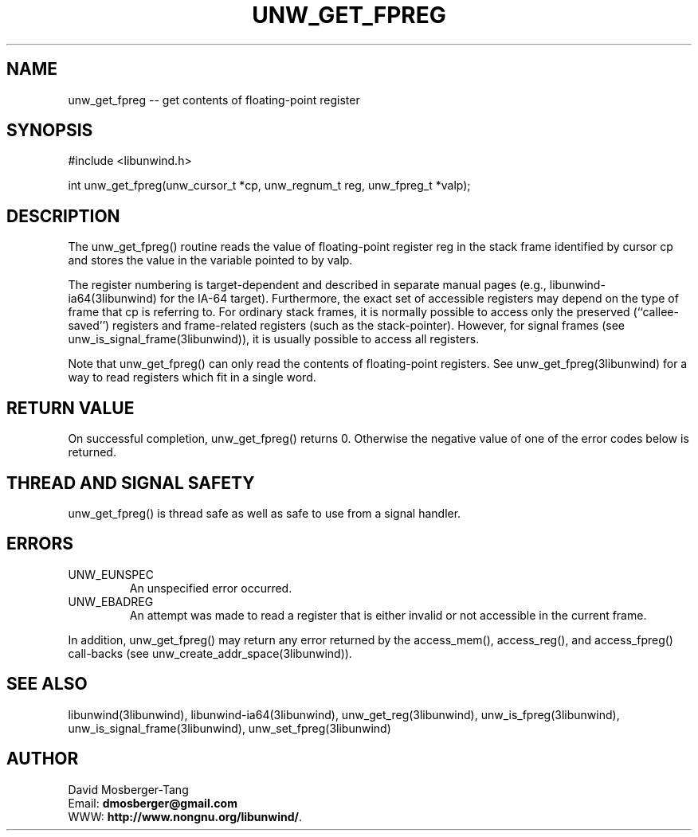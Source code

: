 .\" *********************************** start of \input{common.tex}
.\" *********************************** end of \input{common.tex}
'\" t
.\" Manual page created with latex2man on Tue Aug 29 11:45:59 2023
.\" NOTE: This file is generated, DO NOT EDIT.
.de Vb
.ft CW
.nf
..
.de Ve
.ft R

.fi
..
.TH "UNW\\_GET\\_FPREG" "3libunwind" "29 August 2023" "Programming Library " "Programming Library "
.SH NAME
unw_get_fpreg
\-\- get contents of floating\-point register 
.PP
.SH SYNOPSIS

.PP
#include <libunwind.h>
.br
.PP
int
unw_get_fpreg(unw_cursor_t *cp,
unw_regnum_t
reg,
unw_fpreg_t *valp);
.br
.PP
.SH DESCRIPTION

.PP
The unw_get_fpreg()
routine reads the value of floating\-point 
register reg
in the stack frame identified by cursor cp
and stores the value in the variable pointed to by valp\&.
.PP
The register numbering is target\-dependent and described in separate 
manual pages (e.g., libunwind\-ia64(3libunwind) for the IA\-64 target). 
Furthermore, the exact set of accessible registers may depend on the 
type of frame that cp
is referring to. For ordinary stack 
frames, it is normally possible to access only the preserved 
(``callee\-saved\&'') registers and frame\-related registers (such as the 
stack\-pointer). However, for signal frames (see 
unw_is_signal_frame(3libunwind)),
it is usually possible to access 
all registers. 
.PP
Note that unw_get_fpreg()
can only read the contents of 
floating\-point registers. See unw_get_fpreg(3libunwind)
for a way to 
read registers which fit in a single word. 
.PP
.SH RETURN VALUE

.PP
On successful completion, unw_get_fpreg()
returns 0. 
Otherwise the negative value of one of the error codes below is 
returned. 
.PP
.SH THREAD AND SIGNAL SAFETY

.PP
unw_get_fpreg()
is thread safe as well as safe to use 
from a signal handler. 
.PP
.SH ERRORS

.PP
.TP
UNW_EUNSPEC
 An unspecified error occurred. 
.TP
UNW_EBADREG
 An attempt was made to read a register 
that is either invalid or not accessible in the current frame. 
.PP
In addition, unw_get_fpreg()
may return any error returned by 
the access_mem(),
access_reg(),
and 
access_fpreg()
call\-backs (see 
unw_create_addr_space(3libunwind)).
.PP
.SH SEE ALSO

.PP
libunwind(3libunwind),
libunwind\-ia64(3libunwind),
unw_get_reg(3libunwind),
unw_is_fpreg(3libunwind),
unw_is_signal_frame(3libunwind),
unw_set_fpreg(3libunwind)
.PP
.SH AUTHOR

.PP
David Mosberger\-Tang
.br
Email: \fBdmosberger@gmail.com\fP
.br
WWW: \fBhttp://www.nongnu.org/libunwind/\fP\&.
.\" NOTE: This file is generated, DO NOT EDIT.
